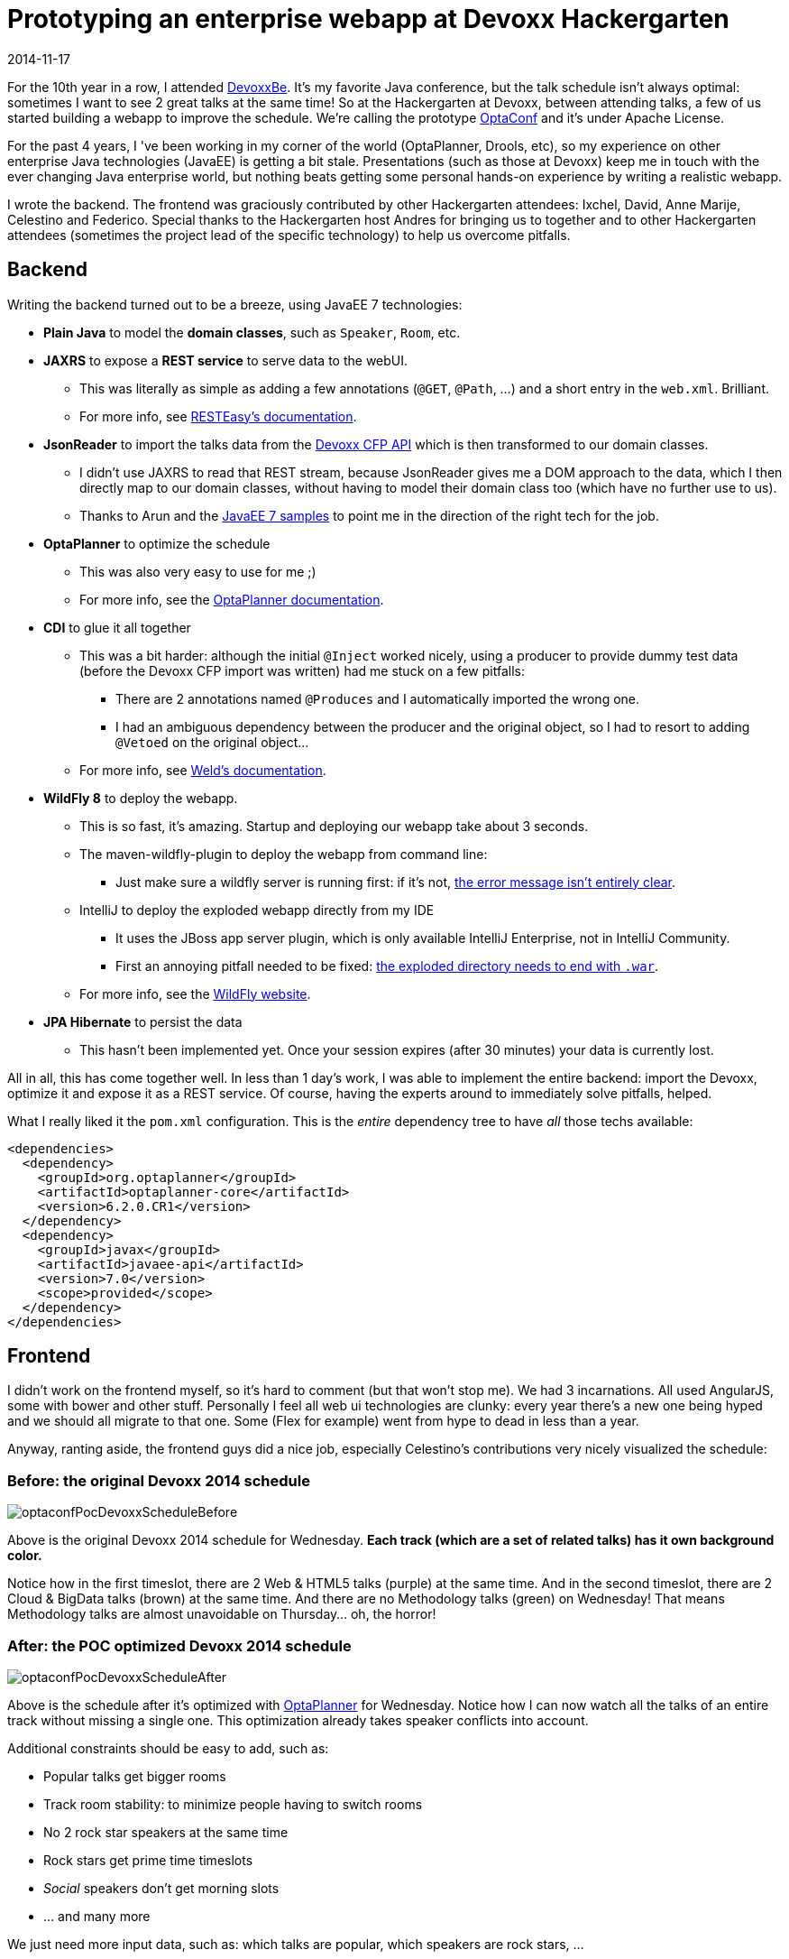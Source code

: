 = Prototyping an enterprise webapp at Devoxx Hackergarten
2014-11-17
:page-interpolate: true
:jbake-author: ge0ffrey
:jbake-type: post
:jbake-tags: [community]

For the 10th year in a row, I attended http://www.devoxx.com[DevoxxBe].
It's my favorite Java conference, but the talk schedule isn't always optimal: sometimes I want to see 2 great talks at the same time!
So at the Hackergarten at Devoxx, between attending talks, a few of us started building a webapp to improve the schedule.
We're calling the prototype https://github.com/ge0ffrey/optaconf[OptaConf] and it's under Apache License.

For the past 4 years, I 've been working in my corner of the world (OptaPlanner, Drools, etc),
so my experience on other enterprise Java technologies (JavaEE) is getting a bit stale.
Presentations (such as those at Devoxx) keep me in touch with the ever changing Java enterprise world,
but nothing beats getting some personal hands-on experience by writing a realistic webapp.

I wrote the backend.
The frontend was graciously contributed by other Hackergarten attendees: Ixchel, David, Anne Marije, Celestino and Federico.
Special thanks to the Hackergarten host Andres for bringing us to together
and to other Hackergarten attendees (sometimes the project lead of the specific technology) to help us overcome pitfalls.

== Backend

Writing the backend turned out to be a breeze, using JavaEE 7 technologies:

* *Plain Java* to model the *domain classes*, such as `Speaker`, `Room`, etc.
* *JAXRS* to expose a *REST service* to serve data to the webUI.
** This was literally as simple as adding a few annotations (`@GET`, `@Path`, ...) and a short entry in the `web.xml`. Brilliant.
** For more info, see http://resteasy.jboss.org/[RESTEasy's documentation].
* *JsonReader* to import the talks data from the http://cfp.devoxx.be/api[Devoxx CFP API] which is then transformed to our domain classes.
** I didn't use JAXRS to read that REST stream, because JsonReader gives me a DOM approach to the data,
which I then directly map to our domain classes, without having to model their domain class too (which have no further use to us).
** Thanks to Arun and the https://github.com/javaee-samples/javaee7-samples[JavaEE 7 samples] to point me in the direction of the right tech for the job.
* *OptaPlanner* to optimize the schedule
** This was also very easy to use for me ;)
** For more info, see the https://www.optaplanner.org[OptaPlanner documentation].
* *CDI* to glue it all together
** This was a bit harder: although the initial `@Inject` worked nicely,
using a producer to provide dummy test data (before the Devoxx CFP import was written) had me stuck on a few pitfalls:
*** There are 2 annotations named `@Produces` and I automatically imported the wrong one.
*** I had an ambiguous dependency between the producer and the original object, so I had to resort to adding `@Vetoed` on the original object...
** For more info, see http://weld.cdi-spec.org[Weld's documentation].
* *WildFly 8* to deploy the webapp.
** This is so fast, it's amazing. Startup and deploying our webapp take about 3 seconds.
** The maven-wildfly-plugin to deploy the webapp from command line:
*** Just make sure a wildfly server is running first: if it's not, https://issues.redhat.com/browse/WFLY-4080[the error message isn't entirely clear].
** IntelliJ to deploy the exploded webapp directly from my IDE
*** It uses the JBoss app server plugin, which is only available IntelliJ Enterprise, not in IntelliJ Community.
*** First an annoying pitfall needed to be fixed: https://issues.redhat.com/browse/WFLY-4081[the exploded directory needs to end with `.war`].
** For more info, see the http://wildfly.org[WildFly website].
* *JPA Hibernate* to persist the data
** This hasn't been implemented yet. Once your session expires (after 30 minutes) your data is currently lost.

All in all, this has come together well. In less than 1 day's work, I was able to implement the entire backend:
import the Devoxx, optimize it and expose it as a REST service.
Of course, having the experts around to immediately solve pitfalls, helped.

What I really liked it the `pom.xml` configuration. This is the _entire_ dependency tree to have _all_ those techs available:

[source,drl]
----
<dependencies>
  <dependency>
    <groupId>org.optaplanner</groupId>
    <artifactId>optaplanner-core</artifactId>
    <version>6.2.0.CR1</version>
  </dependency>
  <dependency>
    <groupId>javax</groupId>
    <artifactId>javaee-api</artifactId>
    <version>7.0</version>
    <scope>provided</scope>
  </dependency>
</dependencies>
----

== Frontend

I didn't work on the frontend myself, so it's hard to comment (but that won't stop me). We had 3 incarnations.
All used AngularJS, some with bower and other stuff.
Personally I feel all web ui technologies are clunky: every year there's a new one being hyped
and we should all migrate to that one. Some (Flex for example) went from hype to dead in less than a year.

Anyway, ranting aside, the frontend guys did a nice job, especially Celestino's contributions very nicely visualized the schedule:

=== Before: the original Devoxx 2014 schedule

image::optaconfPocDevoxxScheduleBefore.png[]

Above is the original Devoxx 2014 schedule for Wednesday.
*Each track (which are a set of related talks) has it own background color.*

Notice how in the first timeslot, there are 2 Web & HTML5 talks (purple) at the same time.
And in the second timeslot, there are 2 Cloud & BigData talks (brown) at the same time.
And there are no Methodology talks (green) on Wednesday! That means Methodology talks are almost unavoidable on Thursday... oh, the horror!

=== After: the POC optimized Devoxx 2014 schedule

image::optaconfPocDevoxxScheduleAfter.png[]

Above is the schedule after it's optimized with https://www.optaplanner.org[OptaPlanner] for Wednesday.
Notice how I can now watch all the talks of an entire track without missing a single one.
This optimization already takes speaker conflicts into account.

Additional constraints should be easy to add, such as:

* Popular talks get bigger rooms
* Track room stability: to minimize people having to switch rooms
* No 2 rock star speakers at the same time
* Rock stars get prime time timeslots
* _Social_ speakers don't get morning slots
* ... and many more

We just need more input data, such as: which talks are popular, which speakers are rock stars, ...

== Conclusion

On the backend, it has become a lot simpler. JavaEE 7 just works. It's much simpler than it's predecessors. Most rough edges are gone.
For full disclosure: I work for Red Hat, so I stuck to their implementations whenever there was a choice.

On the frontend however... there's just so much choice and so many trade-offs between the technologies,
that I am reluctant to recommend anything really: they all suck, all in their own special way.
Either you're writing lots of indirectional JavaScript
or you're dealing with a long monolithic compilation or you're stuck with a over-engineered, chatty lifecycle.
And those are just the top 3 web UI frameworks!
